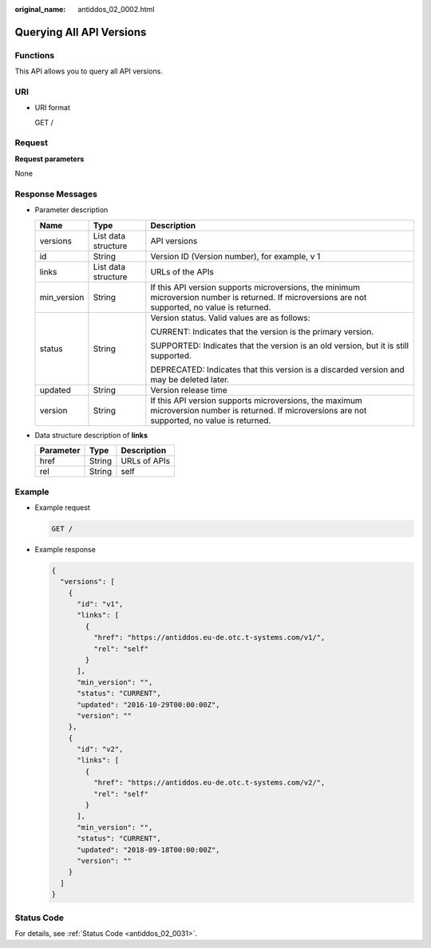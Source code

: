 :original_name: antiddos_02_0002.html

.. _antiddos_02_0002:

Querying All API Versions
=========================

Functions
---------

This API allows you to query all API versions.

URI
---

-  URI format

   GET /

Request
-------

**Request parameters**

None

Response Messages
-----------------

-  Parameter description

   +-----------------------+-----------------------+----------------------------------------------------------------------------------------------------------------------------------------------------+
   | Name                  | Type                  | Description                                                                                                                                        |
   +=======================+=======================+====================================================================================================================================================+
   | versions              | List data structure   | API versions                                                                                                                                       |
   +-----------------------+-----------------------+----------------------------------------------------------------------------------------------------------------------------------------------------+
   | id                    | String                | Version ID (Version number), for example, v 1                                                                                                      |
   +-----------------------+-----------------------+----------------------------------------------------------------------------------------------------------------------------------------------------+
   | links                 | List data structure   | URLs of the APIs                                                                                                                                   |
   +-----------------------+-----------------------+----------------------------------------------------------------------------------------------------------------------------------------------------+
   | min_version           | String                | If this API version supports microversions, the minimum microversion number is returned. If microversions are not supported, no value is returned. |
   +-----------------------+-----------------------+----------------------------------------------------------------------------------------------------------------------------------------------------+
   | status                | String                | Version status. Valid values are as follows:                                                                                                       |
   |                       |                       |                                                                                                                                                    |
   |                       |                       | CURRENT: Indicates that the version is the primary version.                                                                                        |
   |                       |                       |                                                                                                                                                    |
   |                       |                       | SUPPORTED: Indicates that the version is an old version, but it is still supported.                                                                |
   |                       |                       |                                                                                                                                                    |
   |                       |                       | DEPRECATED: Indicates that this version is a discarded version and may be deleted later.                                                           |
   +-----------------------+-----------------------+----------------------------------------------------------------------------------------------------------------------------------------------------+
   | updated               | String                | Version release time                                                                                                                               |
   +-----------------------+-----------------------+----------------------------------------------------------------------------------------------------------------------------------------------------+
   | version               | String                | If this API version supports microversions, the maximum microversion number is returned. If microversions are not supported, no value is returned. |
   +-----------------------+-----------------------+----------------------------------------------------------------------------------------------------------------------------------------------------+

-  Data structure description of **links**

   ========= ====== ============
   Parameter Type   Description
   ========= ====== ============
   href      String URLs of APIs
   rel       String self
   ========= ====== ============

Example
-------

-  Example request

   .. code-block:: text

      GET /

-  Example response

   .. code-block::

      {
        "versions": [
          {
            "id": "v1",
            "links": [
              {
                "href": "https://antiddos.eu-de.otc.t-systems.com/v1/",
                "rel": "self"
              }
            ],
            "min_version": "",
            "status": "CURRENT",
            "updated": "2016-10-29T00:00:00Z",
            "version": ""
          },
          {
            "id": "v2",
            "links": [
              {
                "href": "https://antiddos.eu-de.otc.t-systems.com/v2/",
                "rel": "self"
              }
            ],
            "min_version": "",
            "status": "CURRENT",
            "updated": "2018-09-18T00:00:00Z",
            "version": ""
          }
        ]
      }

Status Code
-----------

For details, see :ref:`Status Code <antiddos_02_0031>`.
